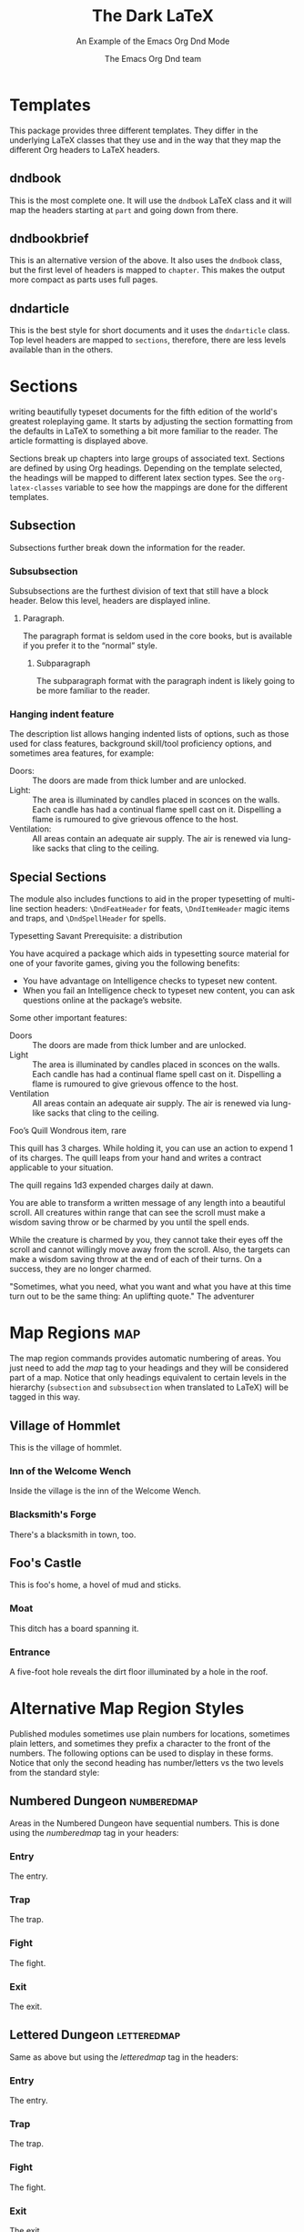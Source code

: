 #+title: The Dark \LaTeX
#+subtitle: An Example of the Emacs Org Dnd Mode
#+author: The Emacs Org Dnd team
#+latex_class: dndarticle
#+latex_header: \usepackage{lipsum}
#+options: bg:full justified:nil toc:2 title:t date:nil
* Templates
  This package provides three different templates. They differ in the underlying \LaTeX{} classes that they use and in the way that they map the different Org headers to \LaTeX{} headers.
** dndbook
   This is the most complete one. It will use the =dndbook= \LaTeX{} class and it will map the headers starting at =part= and going down from there.
** dndbookbrief
   This is an alternative version of the above. It also uses the =dndbook= class, but the first level of headers is mapped to =chapter=. This makes the output more compact as parts uses full pages.
** dndarticle
   This is the best style for short documents and it uses the =dndarticle= class. Top level headers are mapped to =sections=, therefore, there are less levels available than in the others.
* Sections
\DndDropCapLine{T}{his package is designed to aid you in} writing beautifully typeset documents for the fifth edition of the world's greatest roleplaying game. It starts by adjusting the section formatting from the defaults in \LaTeX{} to something a bit more familiar to the reader. The article formatting is displayed above.

Sections break up chapters into large groups of associated text. Sections are defined by using Org headings. Depending on the template selected, the headings will be mapped to different latex section types. See the =org-latex-classes= variable to see how the mappings are done for the different templates.
** Subsection
   Subsections further break down the information for the reader.
*** Subsubsection
    Subsubsections are the furthest division of text that still have a block header. Below this level, headers are displayed
    inline.
**** Paragraph.
     The paragraph format is seldom used in the core books, but is available if you prefer it to the “normal” style.
***** Subparagraph
      The subparagraph format with the paragraph indent is likely going to be more familiar to the reader.
*** Hanging indent feature
    The description list allows hanging indented lists of options, such as those used for class features, background
    skill/tool proficiency options, and sometimes area features, for example:
    - Doors: :: The doors are made from thick lumber and are unlocked.
    - Light: :: The area is illuminated by candles placed in sconces on the walls. Each candle has had a continual flame spell cast on it. Dispelling a flame is rumoured to give grievous offence to the host.
    - Ventilation: :: All areas contain an adequate air supply. The air is renewed via lung-like sacks that cling to the ceiling.
** Special Sections
   The module also includes functions to aid in the proper typesetting of multi-line section headers: =\DndFeatHeader= for feats, =\DndItemHeader= magic items and traps, and =\DndSpellHeader= for spells.

#+begin_feat
Typesetting Savant
Prerequisite: a distribution

You have acquired a package which aids in typesetting source material for one of your favorite games, giving you the
following benefits:
- You have advantage on Intelligence checks to typeset new content.
- When you fail an Intelligence check to typeset new content, you can ask questions online at the package’s website.

Some other important features:

- Doors :: The doors are made from thick lumber and are unlocked.
- Light :: The area is illuminated by candles placed in sconces on the walls. Each candle has had a continual flame spell cast on it. Dispelling a flame is rumoured to give grievous offence to the host.
- Ventilation :: All areas contain an adequate air supply. The air is renewed via lung-like sacks that cling to the ceiling.
#+end_feat

#+BEGIN_item
Foo’s Quill
Wondrous item, rare

This quill has 3 charges. While holding it, you can use an action to expend 1 of its charges. The quill leaps from your
hand and writes a contract applicable to your situation.

The quill regains 1d3 expended charges daily at dawn.
#+END_item

#+NAME: Beautiful Typesetting
#+ATTR_SPELL: :level 4 :school illusion :range 5 feet :cast 1 action :duration Until dispelled :comp S, M (ink and parchment, which the spell consumes)
#+BEGIN_SPELL
You are able to transform a written message of any length into a beautiful
scroll. All creatures within range that can see the scroll must make a wisdom
saving throw or be charmed by you until the spell ends.

While the creature is charmed by you, they cannot take their eyes off the
scroll and cannot willingly move away from the scroll. Also, the targets can
make a wisdom saving throw at the end of each of their turns. On a success,
they are no longer charmed.
#+END_SPELL

#+begin_quotes
"Sometimes, what you need, what you want
and what you have at this time turn out to be the same thing: An uplifting quote."
The adventurer
#+end_quotes
* Map Regions                                                            :map:
The map region commands provides automatic numbering of areas. You just need to add the /map/ tag to your headings and they will be considered part of a map. Notice that only headings equivalent to certain levels in the hierarchy (=subsection= and =subsubsection= when translated to \LaTeX) will be tagged in this way.

** Village of Hommlet

This is the village of hommlet.

*** Inn of the Welcome Wench

Inside the village is the inn of the Welcome Wench.

*** Blacksmith's Forge

There's a blacksmith in town, too.

** Foo's Castle

This is foo's home, a hovel of mud and sticks.

*** Moat

This ditch has a board spanning it.

*** Entrance

A five-foot hole reveals the dirt floor illuminated by a hole in the roof.

* Alternative Map Region Styles
    Published modules sometimes use plain numbers for locations, sometimes plain letters, and sometimes they prefix a
character to the front of the numbers. The following options can be used to display in these forms. Notice that only the
second heading has number/letters vs the two levels from the standard style:

** Numbered Dungeon                                             :numberedmap:
Areas in the Numbered Dungeon have sequential numbers. This is done using
the /numberedmap/ tag in your headers:

*** Entry
The entry.
*** Trap
The trap.
*** Fight
The fight.
*** Exit
The exit.
** Lettered Dungeon                                             :letteredmap:
Same as above but using the /letteredmap/ tag in the headers:

*** Entry
The entry.
*** Trap
The trap.
*** Fight
The fight.
*** Exit
The exit.
* Text Boxes
  The module has three environments for setting text apart so that it is drawn to the reader's attention. =readaloud= is used for text that a game master would read aloud.

#+BEGIN_readaloud
As you approach this template you get a sense that the blood and tears of many generations went into its making. A warm feeling welcomes you as you type your first words.
#+END_readaloud
** As an Aside

    The other two environments are the =commentbox= and the =sidebar=. The =commentbox= is breakable and can safely be used inline in the text.

 #+name: This Is a Comment Box!
 #+begin_commentbox
 A =commentbox= is a box for minimal highlighting of text. It lacks the ornamentation of =sidebar=, but it can handle being broken over a column.

 You can use the =name= property to specify the title. If you do not, the first line of the content will be taken as the title.
 #+end_commentbox

 The =sidebar= is not breakable and is best used floated toward a page corner as it is below.

#+attr_dnd: :toc t
#+name: Behold, the Sidebar!
 #+BEGIN_sidebar
 The =sidebar= is used as a sidebar. It does not break over columns and is best used with a figure environment to float it to one corner of the page where the surrounding text can then flow around it.

 You can use the =toc= property to add the entry to the table of contents for both =commentbox= and =sidebar=.
 #+END_sidebar

** Tables
#+HEADER: Nice Table
| Table head | Table head |
| Some value | Some value |
| Some value | Some value |
| Some value | Some value |

#+ATTR_DND: :format ornamental
#+HEADER: Ornamental table
| *Table head* | *Table head* |
| Some value | Some value |
| Some value | Some value |
| Some value | Some value |

#+attr_latex: :options {2}
    #+begin_multicols
#+ATTR_DND: :format alt
#+HEADER: Left table
| *Head*       | *Head*       |
| Value      | Value      |
| Value      | Value      |
| Value      | Value      |

#+ATTR_DND: :format alt
#+HEADER: Right table
| *Head*       | *Head*       |
| Value      | Value      |
| Value      | Value      |
| Value      | Value      |
    #+end_multicols


#+attr_latex: :options {2}
    #+begin_multicols
#+ATTR_DND: :format alt
#+HEADER: Left~table~with~spanning
| *Head*       | *Head*       |
| Value      | Value      |
| Value      | Value      |
| Value      | Value      |

#+ATTR_DND: :format alt
#+HEADER: ~
| *Head*  | *Head*  |
| Value | Value |
| Value | Value |
| Value | Value |
    #+end_multicols


#+attr_latex: :options {8cm}
#+begin_minipage
#+HEADER: Nice Table with footnote
| *Table head* | *Table head*    |
| Some value | Some value    |
| Some value | Some value    |
| Some value | Some value [fn:1] |

[fn:1] This is a footnote
#+end_minipage

#+ATTR_DND: :format long :align c p{0.5\\linewidth} p{0.20\\linewidth}
#+HEADER: Long table
| *Table head* | *Table head*                                                | *Table head* |
| Some value | Some very long value that might expand more than one line | Some value   |
| Some value | Some value                                                | Some value   |
| Some value | Some value                                                |              |
| Some value | Some value                                                | Some value   |
| Some value | Some value                                                |              |
| Some value | Some value                                                | Some value   |
| Some value | Some value                                                |              |
| Some value | Some value                                                |              |
| Some value | Some value                                                |              |
| Some value | Some value                                                |              |
| Some value | Some value                                                |              |
| Some value | Some value                                                |              |
| Some value | Some value                                                |              |
| Some value | Some value                                                |              |
| Some value | Some value                                                |              |
| Some value | Some value                                                |              |
| Some value | Some value                                                |              |
| Some value | Some value                                                |              |
| Some value | Some value                                                |              |
| Some value | Some value                                                |              |
| Some value | Some value                                                |              |
| Some value | Some value                                                |              |
| Some value | Some value                                                |              |
| Some value | Some value                                                |              |
| Some value | Some value                                                |              |
| Some value | Some value                                                |              |
| Some value | Some value                                                |              |
| Some value | Some value                                                |              |
| Some value | Some value                                                |              |
| Some value | Some value                                                |              |
| Some value | Some value                                                |              |
| Some value | Some value                                                |              |

#+NAME: Monster Foo
#+ATTR_MONSTER_INFO: :size medium :race metasyntactic variable :subrace goblinoid :alignment neutral evil
#+ATTR_MONSTER_BASICS: :ac 9 (12 with \emph{mage armor}) :hp 3d8+3 :speed 30 :fly 30
#+ATTR_MONSTER_STATS: :str 12 :dex 8 :con 13 :int 10 :wis 14 :cha 15
#+ATTR_MONSTER_DETAILS: :langs Common, Goblin :senses darkvision 60ft., passive Perception 10 :cr 1
#+begin_monster
- Innate Spellcasting :: Foo's spellcasting ability is Charisma (spell save DC 12, +4 to hit with spell attacks). It can innately cast the following spells, requiring no material components:
  - At will :: /misty step/
  - 3/day :: /fog cloud/, /rope trick/
  - 1/day :: /identify/
- Spellcasting :: Foo is a 3rd-level spellcaster. Its spellcasting ability is Charisma (spell save DC 12, +4 to hit with spell attacks). It has the following sorcerer spells prepared:
  - At will :: /blade ward/, /fire bolt/, /light/, /shocking grasp/
  - 1st level (4 slots) :: /burning hands/, /mage armor/
  - 2nd level (2 slots) :: /scorching ray/
- Actions
  - Multiattack :: The foo makes two melee attacks.
  - Dagger :: /Melee or Ranged Weapon Attack:/ +3 to hit, reach 5 ft. or range 20/60ft., one target. /Hit:/ \DndDice{1d4 + 1} piercing damage.
  - Flame Tongue Longsword :: /Melee Weapon Attack:/ +3 to hit, reach 5 ft., one target. /Hit:/ \DndDice{1d4 + 1} slashing damage plus \DndDice{2d6} fire damage, or \DndDice{1d10 + 1} slashing damage plus \DndDice{2d6} fire damage if used with two
    hands.
  - Assassin's Light Crossbow :: /Ranged Weapon Attack:/ +0 to hit, range 80/320 ft., one target. /Hit:/ \DndDice{1d8} piercing damage, and the target must make a DC 15 Constitution saving throw, taking \DndDice{7d6} poison damage on a failed save, or half as much damage on a successful one.
#+end_monster

* Colors

This package provides several global color variables to style =commentbox=, =readaloud=, =sidebar=, and =dndtable= environments.

#+attr_dnd: :align lX
| *Color*           | *Description*                                |
| =commentboxcolor= | Controls =commentbox= background.            |
| =paperboxcolor=   | Controls =paperbox= background.              |
| =quoteboxcolor=   | Controls =quotebox= background.              |
| =tablecolor=      | Controls background of even =dndtable= rows. |

See Table [[tab:colors]] for a list of accent colors that match the core books.

#+name: tab:colors
#+caption: Colors supported by this package
#+attr_dnd: :align XX
| *Color*                                               | *Description*                               |
| \rowcolor{PhbLightGreen} =PhbLightGreen=              | Light green used in PHB Part 1            |
| \rowcolor{PhbLightCyan} =PhbLightCyan=                | Light cyan used in PHB Part 2             |
| \rowcolor{PhbMauve} =PhbMauve=                        | Pale purple used in PHB Part 3            |
| \rowcolor{PhbTan} =PhbTan=                            | Light brown used in PHB appendix          |
| \rowcolor{DmgLavender} =DmgLavender=                  | Pale purple used in DMG Part 1            |
| \rowcolor{DmgCoral} =DmgCoral=                        | Orange-pink used in DMG Part 2            |
| \rowcolor{DmgSlateGrey} =DmgSlateGray= (=DmgSlateGrey=) | Blue-gray used in PHB Part 3              |
| \rowcolor{DmgLilac} =DmgLilac=                        | Purple-gray used in DMG appendix          |
| \rowcolor{BrGreen} =BrGreen=                          | Light-gray used for tables in Basic Rules |

- Use =\DndSetThemeColor[<color>]= to set =themecolor=, =commentcolor=, =paperboxcolor=, and =tablecolor= to a specific color.
- Calling =\DndSetThemeColor= without an argument sets those colors to the current =themecolor=.
- =commentbox=, =dndtable=, =paperbox=, and =quoteboxcolor= also accept an optional color argument to set the color for a single instance.

*** Examples
**** Using =themecolor=

\DndSetThemeColor[PhbMauve]

#+NAME: This comment is in Mauve
#+begin_commentbox
\lipsum[1][1-2]
#+end_commentbox

#+NAME: This sidebar is in Mauve
#+begin_sidebar
\lipsum[1][3-4]
#+end_sidebar

\DndSetThemeColor[PhbLightCyan]

#+HEADER: Example
#+ATTR_DND: :align cX
| *d8* | *Item*                  |
|    1 | Small wooden button     |
|    2 | Red feather             |
|    3 | Human tooth             |
|    4 | Vial of green liquid    |
|    6 | Tasty biscuit           |
|    7 | Broken axe handle       |
|    8 | Tarnished silver locket |

**** Using element color arguments

#+ATTR_DND: :align cX :color DmgCoral
| *d8* | *Item*                    |
|  1 | Small wooden button     |
|  2 | Red feather             |
|  3 | Human tooth             |
|  4 | Vial of green liquid    |
|  6 | Tasty biscuit           |
|  7 | Broken axe handle       |
|  8 | Tarnished silver locket |
